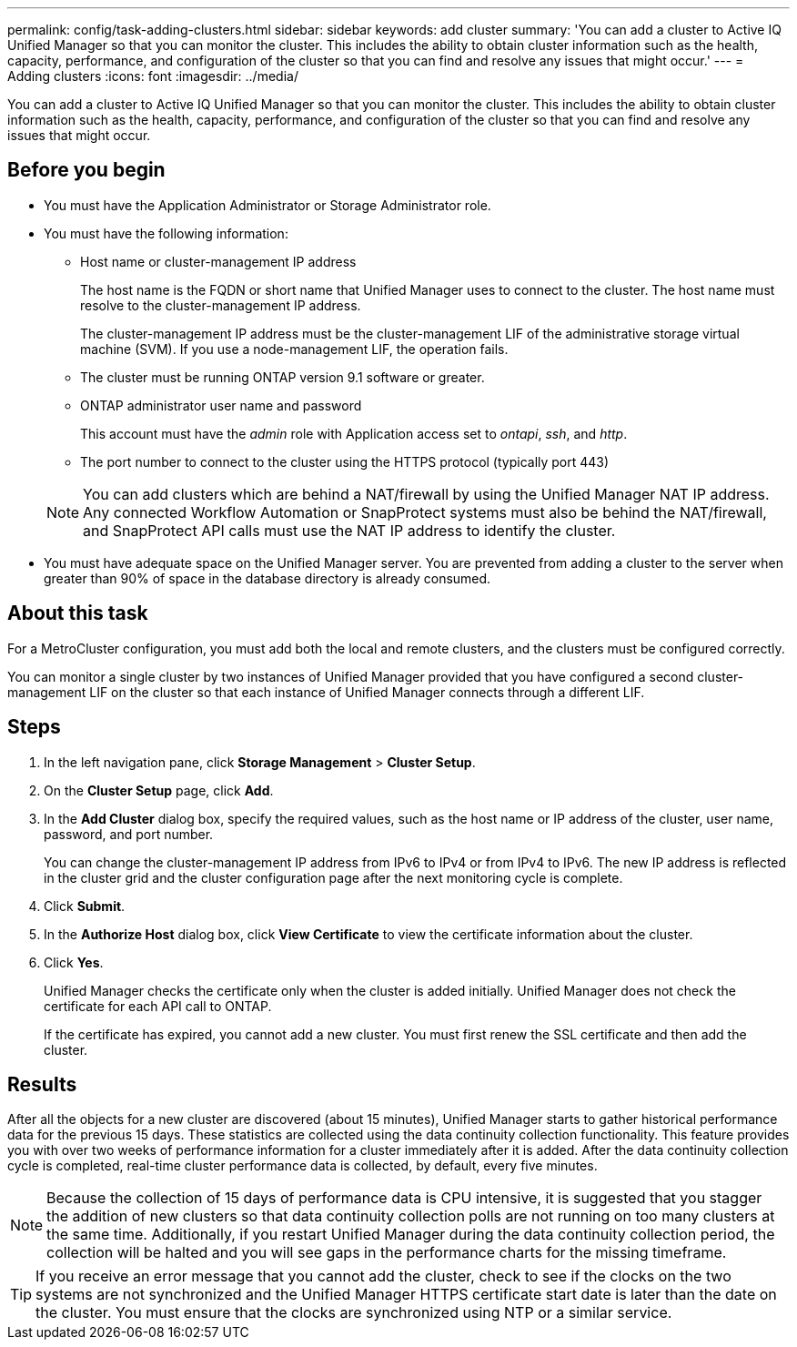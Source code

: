 ---
permalink: config/task-adding-clusters.html
sidebar: sidebar
keywords: add cluster
summary: 'You can add a cluster to Active IQ Unified Manager so that you can monitor the cluster. This includes the ability to obtain cluster information such as the health, capacity, performance, and configuration of the cluster so that you can find and resolve any issues that might occur.'
---
= Adding clusters
:icons: font
:imagesdir: ../media/

[.lead]
You can add a cluster to Active IQ Unified Manager so that you can monitor the cluster. This includes the ability to obtain cluster information such as the health, capacity, performance, and configuration of the cluster so that you can find and resolve any issues that might occur.

== Before you begin

* You must have the Application Administrator or Storage Administrator role.
* You must have the following information:
 ** Host name or cluster-management IP address
+
The host name is the FQDN or short name that Unified Manager uses to connect to the cluster. The host name must resolve to the cluster-management IP address.
+
The cluster-management IP address must be the cluster-management LIF of the administrative storage virtual machine (SVM). If you use a node-management LIF, the operation fails.

 ** The cluster must be running ONTAP version 9.1 software or greater.
 ** ONTAP administrator user name and password
+
This account must have the _admin_ role with Application access set to _ontapi_, _ssh_, and _http_.

 ** The port number to connect to the cluster using the HTTPS protocol (typically port 443)

+
[NOTE]
====
You can add clusters which are behind a NAT/firewall by using the Unified Manager NAT IP address. Any connected Workflow Automation or SnapProtect systems must also be behind the NAT/firewall, and SnapProtect API calls must use the NAT IP address to identify the cluster.
====
* You must have adequate space on the Unified Manager server. You are prevented from adding a cluster to the server when greater than 90% of space in the database directory is already consumed.

== About this task

For a MetroCluster configuration, you must add both the local and remote clusters, and the clusters must be configured correctly.

You can monitor a single cluster by two instances of Unified Manager provided that you have configured a second cluster-management LIF on the cluster so that each instance of Unified Manager connects through a different LIF.

== Steps

. In the left navigation pane, click *Storage Management* > *Cluster Setup*.
. On the *Cluster Setup* page, click *Add*.
. In the *Add Cluster* dialog box, specify the required values, such as the host name or IP address of the cluster, user name, password, and port number.
+
You can change the cluster-management IP address from IPv6 to IPv4 or from IPv4 to IPv6. The new IP address is reflected in the cluster grid and the cluster configuration page after the next monitoring cycle is complete.

. Click *Submit*.
. In the *Authorize Host* dialog box, click *View Certificate* to view the certificate information about the cluster.
. Click *Yes*.
+
Unified Manager checks the certificate only when the cluster is added initially. Unified Manager does not check the certificate for each API call to ONTAP.
+
If the certificate has expired, you cannot add a new cluster. You must first renew the SSL certificate and then add the cluster.

== Results

After all the objects for a new cluster are discovered (about 15 minutes), Unified Manager starts to gather historical performance data for the previous 15 days. These statistics are collected using the data continuity collection functionality. This feature provides you with over two weeks of performance information for a cluster immediately after it is added. After the data continuity collection cycle is completed, real-time cluster performance data is collected, by default, every five minutes.

[NOTE]
====
Because the collection of 15 days of performance data is CPU intensive, it is suggested that you stagger the addition of new clusters so that data continuity collection polls are not running on too many clusters at the same time. Additionally, if you restart Unified Manager during the data continuity collection period, the collection will be halted and you will see gaps in the performance charts for the missing timeframe.
====

[TIP]
====
If you receive an error message that you cannot add the cluster, check to see if the clocks on the two systems are not synchronized and the Unified Manager HTTPS certificate start date is later than the date on the cluster. You must ensure that the clocks are synchronized using NTP or a similar service.
====
